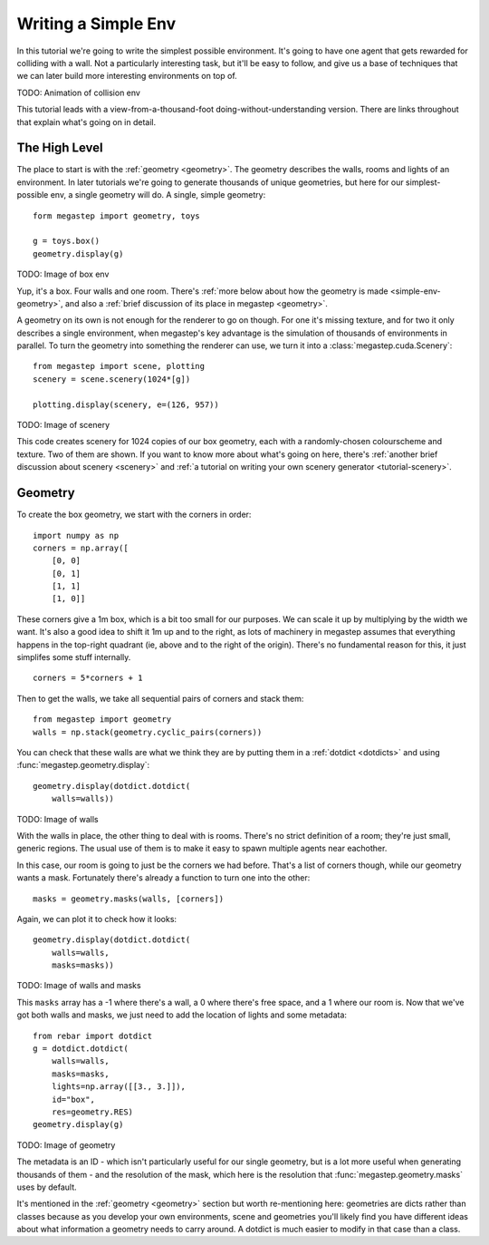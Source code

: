 ====================
Writing a Simple Env
====================

In this tutorial we're going to write the simplest possible environment. It's going to have one agent that gets
rewarded for colliding with a wall. Not a particularly interesting task, but it'll be easy to follow, and give us a
base of techniques that we can later build more interesting environments on top of.

TODO: Animation of collision env

This tutorial leads with a view-from-a-thousand-foot doing-without-understanding version. There are links throughout
that explain what's going on in detail. 

The High Level
--------------
The place to start is with the :ref:`geometry <geometry>`. The geometry describes the walls, rooms and lights of
an environment. In later tutorials we're going to generate thousands of unique geometries, but here for our
simplest-possible env, a single geometry will do. A single, simple geometry::

    form megastep import geometry, toys

    g = toys.box()
    geometry.display(g)

TODO: Image of box env

Yup, it's a box. Four walls and one room. There's :ref:`more below about how the geometry is made <simple-env-geometry>`,
and also a :ref:`brief discussion of its place in megastep <geometry>`.

A geometry on its own is not enough for the renderer to go on though. For one it's missing texture, and for two it only 
describes a single environment, when megastep's key advantage is the simulation of thousands of environments in parallel.
To turn the geometry into something the renderer can use, we turn it into a :class:`megastep.cuda.Scenery`::

    from megastep import scene, plotting
    scenery = scene.scenery(1024*[g])

    plotting.display(scenery, e=(126, 957))

TODO: Image of scenery

This code creates scenery for 1024 copies of our box geometry, each with a randomly-chosen colourscheme and texture.
Two of them are shown. If you want to know more about what's going on here, there's :ref:`another brief discussion
about scenery <scenery>` and :ref:`a tutorial on writing your own scenery generator <tutorial-scenery>`.




.. _simple-env-geometry:

Geometry
--------
To create the box geometry, we start with the corners in order::

    import numpy as np
    corners = np.array([
        [0, 0]
        [0, 1]
        [1, 1]
        [1, 0]]

These corners give a 1m box, which is a bit too small for our purposes. We can scale it up by multiplying by the
width we want. It's also a good idea to shift it 1m up and to the right, as lots of machinery in megastep assumes
that everything happens in the top-right quadrant (ie, above and to the right of the origin). There's no fundamental
reason for this, it just simplifes some stuff internally. ::

    corners = 5*corners + 1

Then to get the walls, we take all sequential pairs of corners and stack them::

    from megastep import geometry
    walls = np.stack(geometry.cyclic_pairs(corners))

You can check that these walls are what we think they are by putting them in a :ref:`dotdict <dotdicts>` and using
:func:`megastep.geometry.display`::

    geometry.display(dotdict.dotdict(
        walls=walls))

TODO: Image of walls

With the walls in place, the other thing to deal with is rooms. There's no strict definition of a room; they're 
just small, generic regions. The usual use of them is to make it easy to spawn multiple agents near eachother.

In this case, our room is going to just be the corners we had before. That's a list of corners though, while our 
geometry wants a mask. Fortunately there's already a function to turn one into the other::

    masks = geometry.masks(walls, [corners])

Again, we can plot it to check how it looks::

    geometry.display(dotdict.dotdict(
        walls=walls,
        masks=masks))

TODO: Image of walls and masks

This ``masks`` array has a -1 where there's a wall, a 0 where there's free space, and a 1 where our room is. Now that
we've got both walls and masks, we just need to add the location of lights and some metadata::

    from rebar import dotdict
    g = dotdict.dotdict(
        walls=walls,
        masks=masks,
        lights=np.array([[3., 3.]]),
        id="box",
        res=geometry.RES)
    geometry.display(g)

TODO: Image of geometry

The metadata is an ID - which isn't particularly useful for our single geometry, but is a lot more useful when
generating thousands of them - and the resolution of the mask, which here is the resolution that
:func:`megastep.geometry.masks` uses by default.

It's mentioned in the :ref:`geometry <geometry>` section but worth re-mentioning here: geometries are dicts rather 
than classes because as you develop your own environments, scene and geometries you'll likely find you have
different ideas about what information a geometry needs to carry around. A dotdict is much easier to modify in that
case than a class.